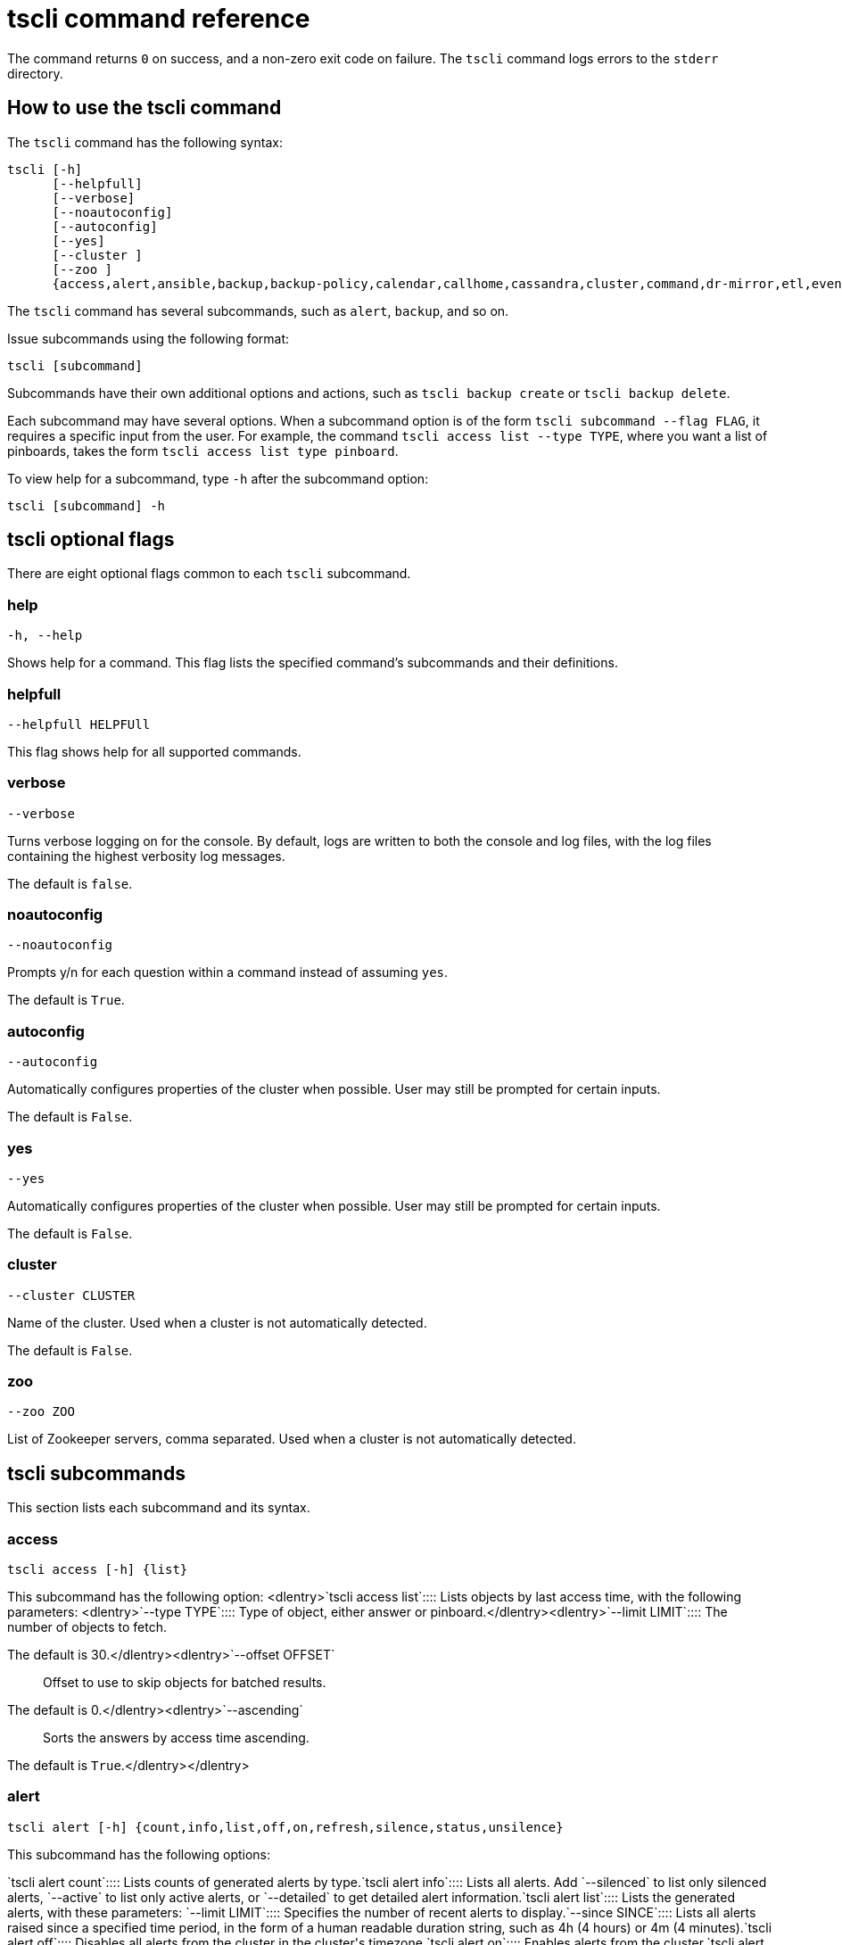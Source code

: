 = tscli command reference
:last_updated: 11/13/2019
:permalink: /:collection/:path.html
:sidebar: mydoc_sidebar
:summary: The ThoughtSpot command line interface, or tscli, is an administration interface for the cluster. Use tscli to take snapshots (backups) of data, apply updates, stop and start the services, and view information about the system. This reference defines each subcommand.

The command returns `0` on success, and a non-zero exit code on failure.
The `tscli` command logs errors to the `stderr` directory.

[#tscli-command]
== How to use the tscli command

The `tscli` command has the following syntax:

....

tscli [-h]
      [--helpfull]
      [--verbose]
      [--noautoconfig]
      [--autoconfig]
      [--yes]
      [--cluster ]
      [--zoo ]
      {access,alert,ansible,backup,backup-policy,calendar,callhome,cassandra,cluster,command,dr-mirror,etl,event,feature,fileserver,firewall,hdfs,ipsec,ldap,logs,map-tiles,monitoring,nas,node,notification,onboarding,patch,rpackage,saml,scheduled-pinboards,set,smtp,snapshot,snapshot-policy,socialproof,spot,ssl,sssd,storage,support,tokenauthentication}
....

The `tscli` command has several subcommands, such as `alert`, `backup`, and so on.

Issue subcommands using the following format:

----
tscli [subcommand]
----

Subcommands have their own additional options and actions, such as `tscli backup create` or `tscli backup delete`.

Each subcommand may have several options.
When a subcommand option is of the form `tscli subcommand --flag FLAG`, it requires a specific input from the user.
For example, the command `tscli access list --type TYPE`, where you want a list of pinboards, takes the form `tscli access list type pinboard`.

To view help for a subcommand, type `-h` after the subcommand option:

----
tscli [subcommand] -h
----

[#tscli-optional-flags]
== tscli optional flags

There are eight optional flags common to each `tscli` subcommand.

[#tscli--help]
=== help

----
-h, --help
----

Shows help for a command.
This flag lists the specified command's subcommands and their definitions.

[#tscli--helpfull]
=== helpfull

----
--helpfull HELPFUll
----

This flag shows help for all supported commands.

[#tscli--verbose]
=== verbose

----
--verbose
----

Turns verbose logging on for the console.
By default, logs are written to both the console and log files, with the log files containing the highest verbosity log messages.

The default is `false`.

[#tscli--noautoconfig]
=== noautoconfig

----
--noautoconfig
----

Prompts y/n for each question within a command instead of assuming `yes`.

The default is `True`.

[#tscli--autoconfig]
=== autoconfig

----
--autoconfig
----

Automatically configures properties of the cluster when possible.
User may still be prompted for certain inputs.

The default is `False`.

[#tscli--yes]
=== yes

----
--yes
----

Automatically configures properties of the cluster when possible.
User may still be prompted for certain inputs.

The default is `False`.

[#tscli--cluster]
=== cluster

----
--cluster CLUSTER
----

Name of the cluster.
Used when a cluster is not automatically detected.

The default is `False`.

[#tscli--zoo]
=== zoo

----
--zoo ZOO
----

List of Zookeeper servers, comma separated.
Used when a cluster is not automatically detected.

[#tscli-subcommands]
== tscli subcommands

This section lists each subcommand and its syntax.

[#tscli-access]
=== access

----
tscli access [-h] {list}
----

This subcommand has the following option:
<dlentry>`tscli access list`::::  Lists objects by last access time, with the following parameters:
<dlentry>`--type TYPE`::::  Type of object, either answer or pinboard.</dlentry><dlentry>`--limit	LIMIT`::::  The number of objects to fetch.

The default is 30.</dlentry><dlentry>`--offset OFFSET`::::  Offset to use to skip objects for batched results.

The default is 0.</dlentry><dlentry>`--ascending`::::  Sorts the answers by access time ascending.

The default is `True`.</dlentry></dlentry>

[#tscli-alert]
=== alert

----
tscli alert [-h] {count,info,list,off,on,refresh,silence,status,unsilence}
----

This subcommand has the following options:
++++
<dlentry>`tscli alert count`::::  Lists counts of generated alerts by type.</dlentry><dlentry>`tscli alert info`::::
Lists all alerts.
Add `--silenced` to list only silenced alerts, `--active` to list only active alerts, or `--detailed` to get detailed alert information.</dlentry><dlentry>`tscli alert list`::::  Lists the generated alerts, with these parameters:
<dlentry>`--limit LIMIT`::::  Specifies the number of recent alerts to display.</dlentry><dlentry>`--since SINCE`::::  Lists all alerts raised since a specified time period, in the form of a human readable duration string, such as 4h (4 hours) or 4m (4 minutes).</dlentry></dlentry><dlentry>`tscli alert off`::::  Disables all alerts from the cluster in the cluster's timezone.</dlentry><dlentry>`tscli alert on`::::  Enables alerts from the cluster.</dlentry><dlentry>`tscli alert refresh`::::  Refreshes alert metadata on the cluster.</dlentry><dlentry>`tscli alert silence --name NAME`::::
Silences the alert with `NAME`.
For example, `DISK_ERROR`.
Silenced alerts are still recorded in postgres;
however, emails are not sent out.</dlentry><dlentry>`tscli alert status`::::  Shows the status of cluster alerts.</dlentry><dlentry>`tscli alert unsilence --name  NAME`::::
Unsilences the alert with `NAME`.
For example, `DISK_ERROR`.</dlentry>
++++
[#tscli-ansible]
=== ansible

----
tscli ansible [-h] {checkout,commit} [--local]
----

This subcommand has the following options:
<dlentry>`tscli ansible checkout --host HOST`::::  Checks out Ansible playbook with the target `HOST` that is running the ts_ansible service.</dlentry><dlentry>`tscli ansible commit --host HOST`::::  Commits Ansible playbooks with the target `HOST ` that is running the ts_ansible service.</dlentry>

Use this subcommand to install and configure third-party software on the ThoughtSpot cluster.

For details, see these articles:

* xref:/admin/data-security/about-secure-monitor-sw.adoc[About third party security and monitoring software]
* xref:/admin/data-security/install-secure-monitor-sw.adoc[Installing third party security and monitoring software]

[#tscli-backup]
=== backup

----
tscli backup [-h] {create,delete,ls,restore}
----

This subcommand has the following options:
<dlentry>`tscli backup create [-h] [--mode {full,light,dataless}] [--type {full,incremental}] [--base BASE] [--storage_type {local,nas}] [--remote] [--no-orion-master]`::::  Pulls a snapshot and saves it as a backup, with these parameters:
<dlentry>`--mode {full,light,dataless}`::::  Mode of backups.

The default is `full`.</dlentry><dlentry>`--type`::::
Type of backup.
Only `STANDALONE` is supported.</dlentry><dlentry>`--base BASE`::::  Based snapshot name for incremental backup.

NOTE: Because `incremental` is not implemented, neither is this option.

There is no default setting.</dlentry><dlentry>`--storage_type {local,nas}`::::  Storage type of output directory.

The default setting is `local`.</dlentry><dlentry>`--remote`::::  Takes backup through orion master.

The default setting is `True`.</dlentry><dlentry>`--no-orion-master`::::  Determines whether orion master is available during backup.

The default is `False`.</dlentry></dlentry><dlentry>`tscli backup delete ID`::::  Deletes the backup with the specified ID.</dlentry><dlentry>`tscli backup ls`::::  Lists all backups taken by the system.</dlentry><dlentry>`tscli backup restore`::::  Restores cluster using backup, with the following parameters:
<dlentry>`--release RELEASE`::::  Restore the cluster on a specific release number.</dlentry><dlentry>`--disable_rotate_keys`::::  Disables cluster rotate key configurations.

The default is `False`.</dlentry><dlentry>`--enable_cloud_storage`::::
Enables object storage, on the specified platform, either `s3a` or `gcs`.
For example, run `tscli backup restore --enable_cloud_storage=s3a` to enable AWS S3 object storage.</dlentry><dlentry>--heterogeneous::::  Should be set for heterogeneous clusters.

The default is `False`.</dlentry></dlentry>

[#tscli-backup-policy]
=== backup-policy

----
tscli backup-policy [-h] {create,delete,disable,enable,ls,show,status,update}
----

Manages the backup policy.

This subcommand has the following options:
<dlentry>`tscli backup-policy create`::::  Prompts an editor for you to edit the parameters of a new periodic backup policy, with the following parameters:
<dlentry>`name`::::  Specify a name for your backup.</dlentry><dlentry>`mode {full,light,dataless}`::::
The backup mode.
A `FULL` backup is required for restoring a cluster.

The default is `full.`</dlentry><dlentry>`type`::::
The backup type.
Only `STANDALONE` is supported.

`directory`::::
The location on the disk to place the backup.
You specify an existing directory path, but the folder (the last part of the path: `home/admin/folder`) must not already exist.
ThoughtSpot creates the folder when it runs a backup.</dlentry><dlentry>`storage_type {NAS,local}`::::
The type of storage you are using.
`NAS` storage is recommended for `FULL` backups.</dlentry><dlentry>`--config CONFIG`::::  Specifies the text format of the periodic backup policy config.</dlentry></dlentry><dlentry>`tscli backup-policy delete NAME`::::  Deletes the backup policy `name`.</dlentry><dlentry>`tscli backup-policy disable NAME`::::  Disables the policy `name`.</dlentry><dlentry>`tscli backup-policy enable NAME`::::  Enables the policy `name`.</dlentry><dlentry>`tscli backup-policy ls`::::  Lists backup policies.</dlentry><dlentry>`tscli backup-policy show NAME`::::  Shows the backup policy `name`.</dlentry><dlentry>`tscli backup-policy status NAME`::::  Shows the status of the backup policy `name`.</dlentry><dlentry>`tscli backup-policy update NAME`::::  Prompts an editor for you to edit the backup policy `name`, with the following parameter:
<dlentry>`--config CONFIG`::::  Specifies the text format of the periodic backup policy config.</dlentry></dlentry>

[#tscli-calendar]
=== calendar

----
tscli calendar [-h] {create,delete,disable,enable,generate,get,list,update}
----

This subcommand has the following options:
<dlentry>`tscli calendar create`::::  Creates a new custom calendar, with the following parameters:
<dlentry>`--file_path FILE_PATH`::::  Path to the CSV file holding custom calendar data.</dlentry><dlentry>`--name NAME`::::  Custom calendar name.</dlentry><dlentry>`--separator SEPARATOR`::::  The separator used in the CSV file.

The default is `,`.</dlentry><dlentry>`--no-header-row`::::  Flag to indicate that the CSV file has no header row.

The default is `True`.</dlentry><dlentry>`--username USERNAME`::::  The admin username for ThoughtSpot login.</dlentry></dlentry><dlentry>`tscli calendar delete`::::  Deletes a custom calendar table from the system, with the following parameters:
<dlentry>`--name NAME`::::  Deletes the custom calendar _NAME_.</dlentry><dlentry>`--username USERNAME`::::  The admin username for ThoughtSpot login.</dlentry></dlentry><dlentry>`tscli calendar disable`::::  Disables custom calendar on the cluster.</dlentry><dlentry>`tscli calendar enable`::::  Enables custom calendar on the cluster.</dlentry><dlentry>`tscli calendar generate`::::  Creates a custom calendar table based on given specifications, with the following parameters:
<dlentry>`--name NAME`::::  A name to create the custom calendar CSV file with.</dlentry><dlentry>`--start_date START_DATE`::::  The start date to begin the custom calendar with in the form mm/dd/yyyy.</dlentry><dlentry>`--end_date END_DATE`::::  The end date to end the custom calendar with in the form mm/dd/yyyy.</dlentry><dlentry>`--calendar_type {MONTH_OFFSET,4-4-5,4-5-4,5-4-4}`::::  The type of custom calendar to create.

The default is `MONTH_OFFSET`.</dlentry><dlentry>`--month_offset {January,February,March,April,May,June,July,August,September,October,November,December}`::::  The month offset to start the year from, if the calendar is the MONTH_OFFSET type.

The default is `January`.</dlentry><dlentry>`--start_day_of_week`::::  The day the week starts on.

The default is `Sunday`.</dlentry><dlentry>`--quarter_name_prefix`::::  The string to prefix a quarter name with.</dlentry><dlentry>`--year_name_prefix YEAR_NAME_PREFIX`::::  The string to prefix a year name with.</dlentry><dlentry>`--username USERNAME`::::  The admin username for ThoughtSpot login.</dlentry></dlentry><dlentry>`tscli calendar get`::::  Procures data of a custom calendar as a CSV file, with the following parameters:
<dlentry>`--name NAME`::::  Procures data of custom calendar `NAME`</dlentry><dlentry>`--username USERNAME`::::  Admin username for ThoughtSpot login.</dlentry></dlentry><dlentry>`tscli calendar list`::::  Procures a list of custom calendars present in the cluster, with the following parameter:
<dlentry>`--username USERNAME`::::  Admin username for ThoughtSpot login.</dlentry></dlentry><dlentry>`tscli calendar update`::::  Updates a custom calendar table in the system, with the following parameters:
<dlentry>`--file_path FILE_PATH`::::  Path to the CSV file holding custom calendar data.</dlentry><dlentry>`--name NAME`::::  Custom calendar name.</dlentry><dlentry>`--separator SEPARATOR`::::  The separator used in the CSV file.

The default is `,`.</dlentry><dlentry>`--no-header-row`::::  Flag to indicate that the CSV file has no header row.

The default is `True`.</dlentry><dlentry>`--username USERNAME`::::  The admin username for ThoughtSpot login.</dlentry></dlentry>

[#tscli-callhome]
=== callhome

----
tscli callhome [-h] {disable,enable,generate-bundle}
----

This subcommand has the following options:
<dlentry>`tscli callhome disable`::::  Turns off the periodic call home feature.</dlentry><dlentry>`tscli callhome enable --customer_name CUSTOMER_NAME`::::  Enables the "call home" feature, which sends usage statistics to ThoughtSpot.

This feature is enabled by default.

The parameter `customer_name` takes the form `Shared/CUSTOMER_NAME/stats`.</dlentry><dlentry>`tscli callhome generate-bundle [--d D] [--since SINCE]`::::  Generates the callhome stats tar file, with the following parameters:
<dlentry>`--d D`::::  Destination folder for the tar file.

There is no default setting.</dlentry><dlentry>`--since SINCE`::::  Grabs `callhome` data from the specified time window in the past.

This should be a human-readable duration string, such as `4h` (4 hours), `30m` (30 minutes), `1d` (1 day).

This option generates a `tar` file of the cluster metrics and writes it to the specified directory, where `SINCE` is how many days back the file must start.

There is no default setting.</dlentry></dlentry>

[#tscli-cassandra]
=== cassandra

----
tscli cassandra [-h] {backup,restore}
----

Backs up cassandra.

This subcommand has the following options:
<dlentry>`tscli cassandra backup`::::  Takes a backup of cassandra, with the following parameters:
<dlentry>`--keyspaces KEYSPACES`::::  Comma separated list of keyspaces to take a backup of.</dlentry><dlentry>`backup_dir BACKUP_DIR`::::  The path to the backup directory to write the backup to.</dlentry></dlentry><dlentry>`tscli cassandra restore`::::  Restores cassandra from a backup, with the following parameter:
<dlentry>`--backup_dir BACKUP_DIR`::::  The path to the backup directory to restore the backup to.</dlentry></dlentry>

[#tscli-cluster]
=== cluster

----
tscli cluster [-h] abort-reinstall-os,abort-update,bucket-name,check,create,download-release,get-config,list-available-releases,list-downloaded-releases,load,reinstall-os,restore,resume-reinstall-os,resume-update,set-config,set-min-resource-spec,setup-release-host,setup-release-host-key,show-resource-spec,start,status,stop,update,update-hadoop}
----

This subcommand has the following options:
<dlentry>`tscli cluster abort-reinstall-os`::::  Aborts in-progress reinstall.</dlentry><dlentry>`tscli cluster abort-update`::::  Aborts an ongoing cluster update, if safe.</dlentry><dlentry>`tscli cluster bucket-name`::::  Returns the name of the s3 bucket associated with the cluster, if there is one.</dlentry><dlentry>`tscli cluster check [--path PATH] [--includes INCLUDES] [--retry RETRY] [--localhost] [--disable-events]`::::  Checks the status of all nodes in the cluster, with the following parameters:
<dlentry>`--path PATH`::::  Specifies the working directory of the diagnostic tool.

The default is `/usr/local/scaligent/release`.</dlentry><dlentry>`--includes INCLUDES`::::  Specifies the comma-separated component(s) to be included in the check.

The default is `all`.</dlentry><dlentry>`--retry RETRY`::::  The maximum number of retry times if the node is unreachable.

The default is `10`.</dlentry><dlentry>`--localhost`::::  Runs cluster checks only on localhost.

The default is `False`.</dlentry><dlentry>`--disable-events`::::  Disables raising configuration events.

The default is `False`.</dlentry></dlentry><dlentry>`tscli cluster create release`::::  Creates a new cluster from the release file specified by adding the release number.

Used by ThoughtSpot Support when installing a new cluster.
For example, `tscli cluster create 5.3.2.tar.gz`.

This command has the following parameters:
<dlentry>`--disable_rotate_keys`::::  Disables cluster rotate key configuration.

The default is `False`.</dlentry><dlentry>`--enable_cloud_storage {s3a,gcs}`::::  Determines whether to enable Cloud Storage setup, and which storage format to use.</dlentry><dlentry>`heterogeneous`::::  Should be set for heterogeneous clusters.

The default is `False`.</dlentry></dlentry><dlentry>`tscli cluster download-release release`::::  Downloads the specified release to the Hadoop Distributed File Sytem (HDFS) for later upgrading.</dlentry><dlentry>`tscli cluster get-config`::::
Gets current cluster network and time configuration.
Prints JSON configuration to `stdout`.

If the system cannot be connected to all interfaces, the command returns an error but continues to function.

This command has the following parameters:
<dlentry>`--local`::::  Gets the config for the local host only.

The default is `False`.</dlentry><dlentry>`--nodes NODES`::::  A comma separated list of specified nodes to get the config for.</dlentry></dlentry><dlentry>`tscli cluster list-available-releases`::::  Lists the available releases to update to on the cluster.</dlentry><dlentry>`tscli cluster list-downloaded-releases`::::  Lists the releases downloaded to the cluster.</dlentry><dlentry>`tscli cluster load backupdir`::::
Loads the state from a specified backup directory onto an existing cluster.
Add `--reuse_cluster` to reuse the cluster service configs rather than restoring from the backup directory.</dlentry><dlentry>`tscli cluster reinstall-os`::::  Reinstalls OS on all nodes of the cluster, with the following parameters:
<dlentry>`--secondary SECONDARY`::::  A secondary drive for reinstall.

The default is `sdd`.</dlentry><dlentry>`--stdin`::::  Command to take JSON configuration from stdin.</dlentry></dlentry><dlentry>`tscli cluster restore --release RELEASE backupdir`::::
Restores a cluster on the specified release number using the backup in the specified directory _backupdir_.
If you're restoring from a dataless backup, you must supply the release tarball for the corresponding software release.

This command has the following parameters:
<dlentry>`--disable_rotate_keys`::::  Disables cluster rotate key configurations.

The default is `False`.</dlentry><dlentry>`--enable_cloud_storage {s3a,gcs}`::::
Determines whether to enable Cloud Storage setup.
For example, run `tscli backup restore --enable_cloud_storage=s3a` to enable AWS S3 object storage.</dlentry><dlentry>`--heterogeneous`::::  Should be set for heterogeneous clusters.

The default is `False`.</dlentry></dlentry><dlentry>`tscli cluster resume-reinstall-os`::::  Resumes in-progress reinstall.</dlentry><dlentry>`tscli cluster resume-update`::::  Resumes in-progress updates, with the following parameter:
<dlentry>`--ignore_if_unhealthy`::::
Comma separated list of node IPs on which upgrade is not attempted if they are found to be unhealthy.
If a node outside of this list is found unhealthy, the upgrade is aborted.</dlentry></dlentry><dlentry>`tscli cluster set-config`::::
Sets cluster network and time configuration.
Takes JSON configuration from stdin.

This subcommand has the following parameters:
<dlentry>`--ipv4-only`::::
Only use ipv4 for node communication.
Requires passing ipMap in config unless no-network-change is also specified.

The default is `False`.</dlentry><dlentry>`--no-network-change`::::  This flag ensures that a change made with set-config does not update network settings.

The default is `False`.</dlentry></dlentry><dlentry>`tscli cluster set-min-resource-spec`::::  Sets the minimum resource configuration of the cluster, with the following parameter:
<dlentry>`--file FILE`::::  Specified script with overrides.

The default is `False`.</dlentry></dlentry><dlentry>`tscli cluster setup-release-host HOST`::::  Sets up the release host for Self Service Upgrade, with the specified `HOST`.</dlentry><dlentry>`tscli cluster setup-release-host-key`::::  Sets up the release host api key for Self Service Upgrade.</dlentry><dlentry>`tscli cluster show-resource-spec`::::  Prints default or min.</dlentry><dlentry>`tscli cluster start`::::  Starts the cluster.</dlentry><dlentry>`tscli cluster status`::::
Gives the status of the cluster, including release number, date last updated, number of nodes, pending tables time, and services status.
This subcommand has the following parameters:
<dlentry>`--mode {basic,service,table,full,reinstall-os}`::::  Specifies the kind of status message you want.</dlentry><dlentry>`--tail`::::  Prints the details of creation and update progress.

The default is `False`.</dlentry><dlentry>`--no-orion`::::  Runs checks not related to orion.

The default is `False`.</dlentry><dlentry>`--includes INCLUDES`::::  The name of the service to check the status of, either falcon or sage.</dlentry></dlentry><dlentry>`tscli cluster stop`::::  Pauses the cluster (but does not stop storage services).</dlentry><dlentry>`tscli cluster update`::::  Updates an existing cluster on a specified release, with the following parameters:
<dlentry>`--release_version`::::  Looks for 'release' in the downloaded tarballs and if found, will update to that tarball.

The default is `False`.</dlentry><dlentry>`--dry_run_only`::::  Runs only the pre-update checks.

The default is `False`.</dlentry><dlentry>`--wait_for_falcon_sage`::::  Waits for Falcon and Sage to be in a serving state before marking an update as complete.

The default is `False`.</dlentry><dlentry>`--create_snapshot_before_update`::::  Creates a snapshot automatically before starting update.

The default is `False`.</dlentry><dlentry>`--generate_compare_scoreboard`::::  Generates pre-update and post-update scoreboards and compares them.

The default is `False`.</dlentry><dlentry>`--update_orion_only`::::  Only updates orion.</dlentry><dlentry>`--ignore_if_unhealthy`::::
A comma separated list of node IPs on which upgrade is not attempted in case they are found to be unhealthy.
If a node outside of this list is found unhealthy, the upgrade is aborted.</dlentry></dlentry><dlentry>`tscli cluster update-hadoop`::::  Updates Hadoop/Zookeeper on the cluster.</dlentry>

[#tscli-command-run]
=== command

----
tscli command [-h] {run}
----

Runs a specified command (`COMMAND`) on all nodes.

This subcommand has the following option:
<dlentry>`tscli command run COMMAND`::::  This subcommand has the following parameters:
<dlentry>`--nodes NODES`::::  Space-separated IPs of nodes on which to run the command.

The default setting is `all`.</dlentry><dlentry>`--dest_dir DEST_DIR`::::  Directory to save the files that contain the output from each node.

This is a mandatory parameter.</dlentry><dlentry>`--copyfirst COPYFIRST`::::  Command to copy the executable to required nodes first.

The default setting is `False`.</dlentry><dlentry>`--timeout TIMEOUT`::::  Timeout waiting for the command to finish.

The default setting is `60`.</dlentry></dlentry>

[#tscli-dr-mirror]
=== dr-mirror

----
tscli dr-mirror [-h] {start,status,stop}
----

This subcommand has the following options:
<dlentry>`tscli dr-mirror start`::::  Starts a mirror cluster which will continuously recover from a primary cluster, with the following parameters:
<dlentry>`directory`::::  Directory where backups of primary cluster can be found.</dlentry><dlentry>`nodes`::::  Comma-separated list of IP addresses of nodes in the mirror cluster.</dlentry><dlentry>`cluster_name`::::  The name of the mirror cluster.</dlentry><dlentry>`cluster_id`::::  The ID of the mirror cluster.</dlentry><dlentry>`--email EMAIL`::::  Option alert email setting.

The default is `later`.</dlentry></dlentry><dlentry>`tscli dr-mirror status`::::  Checks whether the current cluster is running in mirror mode.</dlentry><dlentry>`tscli dr-mirror stop`::::  Stops mirroring on the local cluster.</dlentry>

[#etl]
=== etl

----
tscli etl [-h] {change-password,disable-lw,download-agent,enable-lw,show-lw}
----

This subcommand has the following options:
<dlentry>`tscli etl change-password`::::  Changes the Informatica Cloud account password used by ThoughtSpot Data Connect, with the following parameters:
<dlentry>`--admin_username ADMIN_USERNAME`::::  Specifies the Administrator username for ThoughtSpot.</dlentry><dlentry>`--username USERNAME`::::  Specifies the username for Informatica Cloud.</dlentry><dlentry>`--max_wait MAX_WAIT`::::  The maximum time in seconds to wait for the Data Connect agent to start.</dlentry><dlentry>`--isIICS`::::
This flag identifies whether Informatica is in IICS or ICS mode.
By default, Informatica is in ICS mode.</dlentry></dlentry><dlentry>`tscli etl disable-lw`::::  Disables ThoughtSpot Data Connect.</dlentry><dlentry>`tscli etl download-agent`::::  Downloads the ThoughtSpot Data Connect agent to the cluster, with the following parameters:
<dlentry>`--push_to_all`::::  Pushes the downloaded installer to all nodes.

The default is `False`.</dlentry><dlentry>`--proxy_host PROXY_HOST`::::  Specify your proxy server host for network access.</dlentry><dlentry>`--proxy_port PROXY_PORT`::::  Specify your proxy server port.</dlentry><dlentry>`--proxy_username PROXY_USERNAME`::::  Specify your proxy server username.</dlentry><dlentry>`--isIICS`::::
This flag identifies whether Informatica is in IICS or ICS mode.
By default, Informatica is in ICS mode.

The default is `False`.</dlentry></dlentry><dlentry>`tscli etl enable-lw`::::  Enables Data Connect.Contact ThoughtSpot Support for assistance in setting this up.

This subcommand has the following parameters:
<dlentry>`--username USERNAME`::::  Username for Informatica Cloud</dlentry><dlentry>`--thoughtspot_url THOUGHTSPOT_URL`::::  URL to reach ThoughtSpot.</dlentry><dlentry>`--admin_username ADMIN_USERNAME`::::  Admin username for ThoughtSpot</dlentry><dlentry>`--groupname GROUPNAME`::::  Name of the secure agent group to use.</dlentry><dlentry>`--org_id ORG_ID`::::  Specifies the Informatica `id` of the company.

// For ThoughtSpot, this is `001ZFA`. `org_id` shouldn't include the prefix `Org`. For example, if on Informatica cloud, the `orgid` is `Org003XYZ`, then use only</dlentry><dlentry>`--pin_to PIN_TO`::::
Specifies the IP address to pin to.
If you specify an IP to pin to, that node becomes sticky to the Informatica agent, and will always be used.
Defaults to the public IP address of the localhost where this command was run.</dlentry><dlentry>`--proxy_host PROXY_HOST`::::  Proxy server host for network access.</dlentry><dlentry>`--proxy_port PROXY_PORT`::::  Proxy server port.</dlentry><dlentry>`--proxy_username PROXY_USERNAME`::::  Proxy server username.</dlentry><dlentry>`--max_wait MAX_WAIT`::::  Maximum time in seconds to wait for Data Connect agent to start.</dlentry><dlentry>`--isIICS`::::
This flag identifies whether Informatica is in IICS or ICS mode.
By default, Informatica is in ICS mode.

The default is `False`.</dlentry></dlentry><dlentry>`tscli etl show-lw`::::  Shows the status of ThoughtSpot Data Connect.

It also returns the Informatica username and OrgId.</dlentry>

=== event

----
tscli event [-h] {list}
----

This subcommand and its options manage event notifications.

This subcommand has the following option:
<dlentry>`tscli event list [-h] [--include INCLUDE] [--since SINCE] [--from FROM] [--to TO] [--limit LIMIT] [--detail] [--summary_contains SUMMARY_CONTAINS] [--detail_contains DETAIL_CONTAINS] [--attributes ATTRIBUTES]`::::  The `event list ` subcommand accepts these optional flags:
<dlentry>`--include INCLUDE`::::  Options are all, config, and notification.

The default is `config`.</dlentry><dlentry>`--since SINCE`::::
Grabs events from the specified time window.
Should be a human readable duration string, such as `4h` (4 hours), `30m` (30 minutes), or `1d` (1 day).</dlentry><dlentry>`--from FROM`::::
Specifies the starting point for the time window to grab events from.
Must be of the form `yyyymmdd-HH:MM`.</dlentry><dlentry>`--to TO`::::
Specifies the ending point for the time window to grab events from.
Must be of the form: `yyyymmdd-HH:MM`.</dlentry><dlentry>`--limit LIMIT`::::  Maximum number of events to fetch.

The default setting is `0`.</dlentry><dlentry>`--detail`::::
Prints events in detail format.
This is not tabular.
Default is a tabular summary.

The default setting is `False`.</dlentry><dlentry>`--summary_contains SUMMARY_CONTAINS`::::
Summary of the event will be checked for this string.
Multiple strings to check for can be specified by separating them with `|` (pipe).
The event is returned if it `matches ALL`.
Put single quotes around the param value to prevent undesired glob expansion.</dlentry><dlentry>`--detail_contains DETAIL_CONTAINS`::::
Details of the event will be checked for this string.
Multiple strings to check for can be specified by separating them with `|` (pipe).
The event is returned if it `matches ALL`.
Put single quotes around the param value to prevent undesired glob expansion.</dlentry><dlentry>`--attributes ATTRIBUTES`::::
Specify attributes to match as key=value.
Multiple strings to check for can be specified by separating them with `|` (pipe).
The event is returned if it `matches ALL`.
Put single quotes around the param value to prevent undesired glob expansion.</dlentry></dlentry>

[#tscli-feature]
=== feature

----
tscli feature [-h] {get-all-config}
----

This subcommand has the following option:
<dlentry>`tscli feature get-all-config`::::
Gets the configured features in a cluster.
The command returns a list of features, such as custom branding, Data Connect, and callhome, and informs whether they are enabled or disabled.
This subcommand has the following parameter:
<dlentry>`--proto`::::  Shows the output as a serialized proto.

The default is `False`.</dlentry></dlentry>

[#tscli-fileserver]
=== fileserver

----
tscli fileserver [-h] {configure,download-release,purge-config,show-config,upload}
----

This subcommand has the following options:
<dlentry>`tscli fileserver configure [-h] --user USER [--password PASSWORD]`::::  Configures the secure file server username and password for file upload/download, and the call home feature.

You only have to issue this command one time, to set up the connection to the secure file server.
Reissue this command if the password changes.

The parameter `PASSWORD` is optional.
If a password is not specified, you will be prompted to enter it.</dlentry><dlentry>`tscli fileserver download-release [-h] [--user USER] [--password PASSWORD] [--url URL] [--md5 MD5] [--out OUT] release`::::  Downloads the specified release file, including its checksum, and verifies the integrity of release bundle.

You must specify the exact release number, such as `5.1.3`.

Before using this command for the first time, you must set up the file server connection using `tscli fileserver configure`.
You can then work with a member of the ThoughtSpot Support team because a privileged `user` and a corresponding `password` must be specified to download releases.
This command has the following parameters:
<dlentry>`--user USER`::::  The fileserver username.</dlentry><dlentry>`--password PASSWORD`::::  The fileserver password.</dlentry><dlentry>`--url URL`::::  Url from where the release needs to be downloaded.</dlentry><dlentry>`--md5 MD5`::::  Md5 of the release tarball, if known.</dlentry><dlentry>`--out OUT`::::  File name of the tar ball.</dlentry></dlentry><dlentry>`tscli fileserver purge-config`::::  Removes the file server configuration.</dlentry><dlentry>`tscli fileserver show-config`::::  Shows the file server configuration.</dlentry><dlentry>`tscli fileserver upload [-h] [--user USER] [--password PASSWORD] --file_name FILE_NAME --server_dir_path SERVER_DIR_PATH`::::  Uploads the specified file to the directory specified on the secure file server.

You may optionally specify the `user` and `password` to bypass the credentials specified when configuring the file server connection with `tscli fileserver configure`.
Before using this command for the first time, you must set up the file server connection using `tscli fileserver configure`.

This command uses the following flags:
<dlentry>`--user USER`::::  Username of the fileserver.</dlentry><dlentry>`--password PASSWORD`::::
Password of the fileserver.
This is required and the command prompts you for it if you do not supply it.</dlentry><dlentry>`--file_name FILE_NAME`::::  Local file to upload.</dlentry><dlentry>`--server_dir_path SERVER_DIR_PATH`::::
Directory path on fileserver.
The `SERVER_DIR_PATH` parameter specifies the directory for file upload.
It is based on customer name, and takes the form `/Shared/support/customer_name`.</dlentry></dlentry>

[#tscli-firewall]
=== firewall

----
tscli firewall [-h] {close-ports,disable,enable,open-ports,status}
----

This subcommand has the following options:
<dlentry>`tscli firewall close-ports --ports PORTS`::::  Closes specified ports through firewall on all nodes.

Accepts a comma-separated list of ports.
Only closes ports that were previously opened using `open-ports`, and ignores ports that were not opened with `open-port`, or closed ports.

Some essential ports are always kept open, such as `ssh`;
they are not affected by this command or by `open-ports`.</dlentry><dlentry>`tscli firewall disable`::::  Disables firewall.</dlentry><dlentry>`tscli firewall enable`::::  Enables firewall.</dlentry><dlentry>`tscli firewall open-ports --ports PORTS`::::  Opens specified ports through a firewall on all nodes.

Accepts a comma-separated list of ports.

Ignores open ports.

Some essential ports are always kept open, such as `ssh`;
they are not affected by this command or by `close-ports`.</dlentry><dlentry>`tscli firewall status`::::  Shows whether firewall is currently enabled or disabled.</dlentry>

[#tscli-hdfs]
=== hdfs

----
tscli hdfs [-h] {leave-safemode}
----

This subcommand has the following option:
<dlentry>`tscli hdfs leave-safemode`::::  Command to get HDFS `namenodes` out of `safemode`, with the following parameter:
<dlentry>`--timeout TIMEOUT`::::  Specifies timeout when waiting for the command to finish.

The default is `5`.</dlentry></dlentry>

[#tscli-ipsec]
=== ipsec

----
tscli ipsec [-h] {disable,enable,status}
----

This subcommand has the following options:
<dlentry>`tscli ipsec disable`::::  Disables IPSec.</dlentry><dlentry>`tscli ipsec enable`::::  Enables IPSec.</dlentry><dlentry>`tscli ipsec status`::::  Shows IPSec status on all nodes.</dlentry>

[#tscli-ldap]
=== ldap

----
tscli ldap [-h] {add-cert,configure,purge-configuration}
----

This subcommand has the following options:
<dlentry>`tscli ldap add-cert name cert_file`::::
Adds an SSL certificate for LDAP.
Use only if LDAP has been configured without SSL and you wish to add it.
Use `name` to supply an alias for the certificate you are installing.
Use `cert-file` to specify the file where the certificate is.</dlentry><dlentry>`tscli ldap configure`::::  Configures LDAP using an interactive script.</dlentry><dlentry>`tscli ldap purge-configuration`::::  Purges (removes) any existing LDAP configuration.</dlentry>

[#tscli-logs]
=== logs

----
tscli logs [-h] {collect,runcmd}
----

Manages the logging behavior.

This subcommand has the following options:
<dlentry>`tscli logs collect [-h] [--include INCLUDE] [--exclude EXCLUDE] [--since SINCE] [--from FROM] [--to TO] [--out OUT] [--maxsize MAXSIZE] [--sizeonly] [--nodes NODES]`::::
Extracts logs from the cluster.
Does not include any logs that have been deleted due to log rotation.

This subcommand has the following parameters:
<dlentry>`--include INCLUDE`::::
Specifies a comma separated list of logs to include.
Each entry is either a "selector" or a glob for matching files.
Selectors must be among: `all`, `orion`, `system`, `ts`.
Anything starting with `/` is assumed to be a glob pattern, and it is interpreted through `find(1)`.
Other entries are ignored.
Put single quotes around the param value to prevent undesired glob expansion.

The default is `all`.</dlentry><dlentry>`--exclude EXCLUDE`::::
Comma separated list of logs to exclude.
Applies to the list selected by `--include`.
Params are interpreted just like in `--include`.</dlentry><dlentry>`--since SINCE`::::
Grabs logs from the specified time window in the past.
Should be a human-readable duration string, such as `4h` (4 hours), `30m` (30 minutes), `1d` (1 day).</dlentry><dlentry>`--from FROM`::::
Timestamp where collection begins;
must be of the form `yyyymmdd-HH:MM`.</dlentry><dlentry>`--to TO`::::
Timestamp where collection ends;
must be of the form `yyyymmdd-HH:MM`.</dlentry><dlentry>`--out OUT`::::  Tarball path for writing logs from each node.

The default setting is `/tmp/logs.tar.gz`.</dlentry><dlentry>`--maxsize MAXSIZE`::::
Only fetch logs if size is smaller than this value.
Can be specified in megabytes or gigabytes, such as `100MB`, `10GB`.</dlentry><dlentry>`--sizeonly`::::
Do not collect logs.
Just report the size.

The default setting is `False`.</dlentry><dlentry>`--nodes NODES`::::
Comma separated list of nodes from where to collect logs.
Skip this to use all nodes.</dlentry></dlentry><dlentry>`tscli logs runcmd [-h] --cmd CMD [--include INCLUDE] [--exclude EXCLUDE]
   [--since SINCE] [--from FROM] [--to TO] [--outfile OUTFILE] [--outdir OUTDIR] [--cmd_infmt CMD_INFMT] [--cmd_outfmt CMD_OUTFMT] [--nodes NODES]`::::
Runs a Unix command on logs in the cluster matching the given constraints.
Results are reported as text dumped to standard out, the specified output file, or as tarballs dumped into the specified directory.

Accepts these optional flags:
<dlentry>`--cmd CMD`::::
Unix-Command to be run on the selected logs.
Use single quotes to escape spaces etc.
Note the language used to specify CMDSTR has the following rules.

* A logfile and its corresponding result file can be referred to by the keywords `SRCFILE` and `DSTFILE`.
For example, `cp SRCFILE DSTFILE`.
* Without any reference to `DSTFILE` in CMDSTR, `DSTFILE` will be appended to CMDSTR for output redirection.
For example, `du -sch SRCFILE` gets auto-translated to `du -sch SRCFILE > DSTFILE`.
* Without any reference to `SRCFILE`, the contents of the log are streamed to CMDSTR by pipe.
For example, `tail -n100 | grep ERROR` gets auto-translated to `cat SRCFILE | tail -n100 |     grep ERROR > DSTFILE`.</dlentry><dlentry>`--include INCLUDE`::::
Comma-separated list of logs to include.
Each entry is either a "selector" or a glob for matching files.

Selectors must be one of `all`, `orion`, `system`, or `ts`.

Anything that starts with `/` (forward slash) is assumed to be a glob pattern and interpreted through `find(1)`.
Other entries are ignored.

*TIP:* use single quotes around the parameter value to prevent undesired glob expansion.

The default setting is `all`.</dlentry><dlentry>`--exclude EXCLUDE`::::
Comma separated list of logs to exclude.
Applies to the list selected by `--include`.
Parameters are interpreted just like in `--include`.</dlentry><dlentry>`--since SINCE`::::
Grabs logs from the specified time window in the past.
Should be a human-readable duration string, such as `4h` (4 hours), `30m` (30 minutes), or `1d` (1 day).</dlentry><dlentry>`--from FROM`::::
Timestamp where collection begins;
must be of the form `yyyymmdd-HH:MM`.</dlentry><dlentry>`--to TO`::::
Timestamp where collection ends;
must be of the form `yyyymmdd-HH:MM`.</dlentry><dlentry>`--outfile OUTFILE`::::
File path for printing all results.
By default printed to `stdout`.</dlentry><dlentry>`--outdir OUTDIR`::::
Directory path for writing results with original directory structure from each node.
Used as an alternative to printing output to `outfile/stdout`.</dlentry><dlentry>`--cmd_infmt CMD_INFMT`::::
Specify if the input file should be compressed or uncompressed before running `CMD`.
`C` for compressed, `U` for uncompressed.
Don't use this flag if `CMD` works on both.</dlentry><dlentry>`--cmd_outfmt CMD_OUTFMT`::::
Specify if `OUTFILE` generated by `CMD` should be compressed or uncompressed.
`C` for compressed, `U` for uncompressed.
Don't use this flag if output file is of the same format as the input file.</dlentry><dlentry>`--nodes NODES`::::
Comma separated list of nodes to run command on.
Skip this to use all nodes.</dlentry></dlentry>

[#tscli-tiles]
=== map-tiles

----
tscli map-tiles [-h] {disable,enable,status}
----

This subcommand has the following options:
<dlentry>`tscli map-tiles enable [-h] [--online] [--offline] [--tar TAR] [--md5 MD5]`::::
Enables ThoughtSpot's map tiles.
Used when constructing geomap charts.

If you don't have internett access, you must download the map tiles tar and md5 files, and append the following to the `tscli` command:
<dlentry>`--online`::::  Downloads `maptiles` tar from internet.

The default setting is `True`.</dlentry><dlentry>`--offline`::::  Specifies that you are using `maptiles` tar from a local disk.

The default setting is `False`.</dlentry><dlentry>`--tar TAR`::::  Specified tar file for map-tiles.</dlentry><dlentry>`--md5 MD5`::::  Specified md5 file for map-tiles.</dlentry></dlentry><dlentry>`tscli map-tiles disable`::::  Disables map-tiles functionality.</dlentry><dlentry>`tscli map-tiles status`::::  Checks whether map-tiles are enabled, with the following parameter:
<dlentry>`--md5 MD5`::::  Specified md5 checksum for validation.</dlentry></dlentry>

[#tscli-monitoring]
=== monitoring

----
tscli monitoring [-h] {set-config,show-config}
----

This subcommand has the following options:
<dlentry>`tscli monitoring set-config [-h] [--email EMAIL] [--clear_email] [--heartbeat_interval HEARTBEAT_INTERVAL] [--heartbeat_disable]`::::  Sets the monitoring configuration.

The `monitoring` subcommand accepts the following optional flags:
<dlentry>`--email EMAIL`::::  Comma separated list (no spaces) of email addresses where the cluster sends monitoring information.</dlentry><dlentry>`--clear_email`::::  Disables monitoring emails by clearing email configuration.

The default is `False`.</dlentry><dlentry>`--heartbeat_interval HEARTBEAT_INTERVAL`::::
Specify a heartbeat email generation interval in seconds.
The interval should be greater than 0.</dlentry><dlentry>`--heartbeat_disable`::::  Disables heartbeat email generation.

The default is `False`.</dlentry></dlentry><dlentry>`tscli monitoring show-config`::::  Shows the monitoring configuration.</dlentry>

[#tscli-nas]
=== nas

----
tscli nas [-h] {ls,mount-cifs,mount-nfs,unmount}
----

This subcommand has the following options:
<dlentry>`tscli nas ls [-h]`::::  Lists mounts managed by NAS mounter service.</dlentry><dlentry>`+tscli nas mount-cifs [-h] --server SERVER [--path_on_server PATH_ON_SERVER] --mount_point MOUNT_POINT--username USERNAME --password PASSWORD [--uid UID] [--gid GID] [--options OPTIONS]+`::::  Mounts a CIFS device on all nodes.

Accepts the following optional flags:
<dlentry>`--server SERVER`::::  IP address or DNS name of CIFS service.

For example, `10.20.30.40`.</dlentry><dlentry>`--path_on_server PATH_ON_SERVER`::::  Filesystem path on the CIFS source server to mount NAS.

For example, `/a`.

The default setting is `/` (forward slash).</dlentry><dlentry>`--mount_point MOUNT_POINT`::::  Directory on all cluster nodes where the NFS filesystem should be mounted on the target.

If this directory does not exist, the command creates it.
If this directory already exists, the command uses it for mounting.

For example, `/mnt/external`.</dlentry><dlentry>`--username USERNAME`::::  Username to connect to the CIFS filesystem.</dlentry><dlentry>`--password PASSWORD`::::  CIFS password for `--username`.</dlentry><dlentry>`--uid UID`::::  The _UID_ that owns all files or directories on the mounted filesystem when the server does not provide ownership information.

See `man mount.cifs` for more details.

The default setting is `1001`.</dlentry><dlentry>`--gid GID`::::  The `GID` that owns all files or directories on the mounted filesystem when the server does not provide ownership information.

See `man mount.cifs` for more details.

The default is `1001`.</dlentry><dlentry>`--options OPTIONS`::::  Other command-line options to forward to the `mount.cifs` command.

The default setting is `noexec`.</dlentry></dlentry><dlentry>`tscli nas mount-nfs [-h] [--server SERVER] [--path_on_server PATH_ON_SERVER] [--mount_point MOUNT_POINT] [--options OPTIONS] [--protocol {nfs,nfs4}]`::::  Mounts the NFS filesystem on all nodes.

Accepts the following optional flags:
<dlentry>`--server SERVER`::::
IP address or DNS name of NFS service.
For example, `10.20.30.40`.</dlentry><dlentry>`--path_on_server PATH_ON_SERVER`::::  Filesystem path on the NFS source server.

For example, `/a/b/c/d`.

The default setting is `/`.</dlentry><dlentry>`--mount_point MOUNT_POINT`::::  Directory on all cluster nodes of the target system.

If this directory does not exist, the command creates it.
If this directory already exists, the command uses it for mounting.

For example, `/mnt/external`.</dlentry><dlentry>`--options OPTIONS`::::  Command-line options to mount.

The default setting is `noexec`.</dlentry><dlentry>`--protocol PROTO`::::  Protocol to use for mounting, either `nfs` or `nfs4`.

The default is `nfs`.</dlentry></dlentry><dlentry>`tscli nas unmount [-h] --dir DIR`::::  Unmounts all devices from the specified directory, `DIR`.

This command returns an error if nothing is currently mounted on this directory through `tscli nas mount`.</dlentry>

[#tscli-node]
=== node

----
tscli node [-h] {check,ls,reinstall-os,resume-reinstall-os,status}
----

This subcommand has the following options:
<dlentry>`+tscli node check [-h] [--select {reinstall-preflight}] [--secondary SECONDARY]+`::::  Runs checks per node.

Accepts the following flags:
<dlentry>`+--select {reinstall-preflight}+`::::  Specifies the type of node check.

The default setting is `reinstall-preflight`.</dlentry><dlentry>`--secondary SECONDARY`::::  Secondary drive for `reinstall-preflight`.

The default setting is `sdd`.</dlentry></dlentry><dlentry>`tscli node ls [-h] [--type {all,healthy,not-healthy}]`::::  Lists all nodes in the cluster, with the following parameter:
<dlentry>`--type {all,healthy,not-healthy}`::::  Filters by node state.

The default setting is `all`.</dlentry></dlentry><dlentry>`tscli node reinstall-os [-h] [--secondary SECONDARY] [--cluster]`::::  Reinstalls OS on a node.

Accepts the following flags:
<dlentry>`--secondary SECONDARY`::::  Secondary drive for reinstall.

The default setting is `sdd`.</dlentry><dlentry>`--cluster`::::  Use this flag to specify if the node is part of a cluster.

The default setting is `False`.</dlentry></dlentry><dlentry>`tscli node resume-reinstall-os`::::  Resumes in-progress reinstall</dlentry>

[#tscli-notification]
=== notification

----
tscli notification [-h] {set-apns-config}
----

This subcommand has the following option:
<dlentry>`tscli notification set-apns-config`::::  Sets APNS configuration.</dlentry>

[#tscli-onboarding]
=== onboarding

----
tscli onboarding [-h] {configure,purge-configuration}
----

Onboarding helps application administrators to bulk update user information.
In particular, it configures various in-app email options.

This subcommand has the following options:
<dlentry>`tscli onboarding --help`::::  Prints help for the onboarding configuration</dlentry><dlentry>`tscli onboarding configure`::::  Configures the onboarding through a series of steps.

Asks the user to provide information necessary for onboarding-related functionality, such as the following:

. Company name
. Product name
. Should welcome emails be enabled?
 ** Send welcome emails to new users
 ** Support email
 ** Custom message to include in emails
 ** URL of the ThoughtSpot instance
 ** URL of the ThoughtSpot documentation</dlentry><dlentry>`tscli onboarding purge-configuration`::::  This command removes all previous onboarding configuration.</dlentry>

[#tscli-patch]
=== patch

----
tscli patch [-h] {abort-apply,apply,ls,resume-apply,resume-rollback,rollback,status}
----

This subcommand has the following options:
<dlentry>`tscli patch abort-apply`::::  Aborts an ongoing patch-apply, if safe.</dlentry><dlentry>`tscli patch apply [-h] [release]`::::  Applies the patch on an existing cluster, with the specified `release`.

Accepts the following flag:
<dlentry>`--skip-check`::::  When set, skips all pre-apply checks.

The default is `False`.</dlentry></dlentry><dlentry>`tscli patch ls [-h]  [--applied] [--rolled_back] [--service SERVICE] [--md5 MD5] [--history]`::::  Lists the patches currently applied.

Accepts the following flags:
<dlentry>`--applied`::::  Shows only the patches applied since the last full release.

The default setting is `False`.</dlentry><dlentry>`--rolled_back`::::  Shows only the patches rolled back since the last full release.

The default setting is `False`.</dlentry><dlentry>`--service SERVICE`::::  Shows patches filtered by service.</dlentry><dlentry>`--md5 MD5`::::  Shows the details of the patch specified.</dlentry><dlentry>`--history`::::  Shows the history of all patches applied/rollback releases.

The default setting is `False`.</dlentry></dlentry><dlentry>`tscli patch resume-apply [-h]`::::  Resumes patch apply.</dlentry><dlentry>`tscli patch resume-rollback [-h]`::::  Resumes patch roll-back.</dlentry><dlentry>`tscli patch rollback md5 [-h]`::::  Rolls back a specified patch from an existing cluster with the following parameters:
<dlentry>`md5`::::  Specifies the md5 of the patch to be rolled back.</dlentry><dlentry>`--skip_check`::::  When set, skips all pre-apply checks while rolling back.

The default is `False`.</dlentry></dlentry><dlentry>`tscli patch status`::::  Shows the progress of patch operation.</dlentry>

[#tscli-rpackage]
=== rpackage

----
tscli rpackage [-h] {add,delete,list}
----

Manages R packages available to SpotIQ.

This subcommand has the following options:
<dlentry>`tscli rpackage add [-h] [--repo REPO] [--timeout TIMEOUT] [--dest_dir DEST_DIR] [--nodes NODES] package_name`::::  Command to add an R package, `package_name`, to the cluster.

Accepts the following flags:
<dlentry>`--repo REPO`::::  Specifies the url of a specific repository to download packages from.

The default is `+http://cran.rstudio.com/+`.</dlentry><dlentry>`-timeout  REPO`::::  Timeout waiting for the R Package to be installed.

The default is `60`.

`--dest_dir REPO`::::  Directory where output of this command will be placed.</dlentry><dlentry>`--nodes NODES`::::  Space-separated list of IPs for nodes to run the command on.

The default setting is `all`.</dlentry></dlentry><dlentry>`tscli rpackage delete [-h] [--timeout TIMEOUT] [--dest_dir DEST_DIR] [--nodes NODES] package_name`::::  Command to delete an installed R package from the cluster.

Accepts the following flags:
<dlentry>`--timeout REPO`::::  Timeout waiting for the R Package to be removed.

The default is 60.</dlentry><dlentry>`--dest_dir REPO`::::  Directory where the output of this command should be saved.</dlentry><dlentry>`--nodes NODES`::::  Space-separated list of node IPs on which to run the command.

The default setting is `all`.</dlentry></dlentry><dlentry>`tscli rpackage list [-h] [--detailed]`::::  List all R packages installed on the cluster, with the following parameter:
<dlentry>`--detailed`::::  Command to get install information as well as package names.

The default is `False`.</dlentry></dlentry>

[#tscli-saml]
=== saml

----
tscli saml [-h] {configure,purge-configuration}
----

This subcommand has the following options:
<dlentry>`tscli saml configure [-h]`::::  Configures SAML.</dlentry><dlentry>`tscli saml purge-configuration`::::  Purges any existing SAML configuration.</dlentry>

To see a list of prerequisites, refer to xref:/admin/setup/configure-SAML-with-tscli.adoc[Configure SAML].

[#tscli-scheduled-pinboards]
=== scheduled-pinboards

----
tscli scheduled-pinboards [-h] {disable,enable}
----

This subcommand has the following options:
<dlentry>`tscli scheduled-pinboards disable`::::  Disables scheduled pinboards for the cluster.</dlentry><dlentry>`tscli scheduled-pinboards enable [-h]`::::  Enables scheduled pinboards, which are disabled in prod clusters by default.</dlentry>

NOTE: When you enable scheduled pinboards, you should also configure a whitelist of intended email domains.
Contact ThoughtSpot Support for help on how to configure a whitelist.

[#tscli-set]
=== set

----
tscli set [-h] {heterogeneous}
----

This subcommand has the following option:
<dlentry>`tscli set heterogeneous`::::  Sets or unsets a cluster as heterogeneous, with the following parameters:
<dlentry>`--set`::::  Marks the cluster heterogeneous.

The default is `True`.</dlentry><dlentry>`--unset`::::  Marks the cluster homogeneous.

The default is `False`.</dlentry></dlentry>

[#tscli-smtp]
=== smtp

----
tscli smtp [-h] {remove-mailfromname,remove-mailname,remove-relayhost,remove-saslcredentials,reset-canonical-mapping,set-canonical-mapping,set-mailfromname,set-mailname,set-relayhost,set-saslcredentials,show-canonical-mapping,show-mailfromname,show-mailname,show-relayhost}
----

This subcommand has the following options:
<dlentry>`tscli smtp remove-mailfromname`::::  Removes current cluster mail from name.

It is the first half of the email address, the part before the @ sign.
In _example@company.com_, it is _example_.</dlentry><dlentry>`tscli smtp remove-mailname`::::  Removes current cluster mail name.

It is the second half of the email address, the part after the @ sign.
In _example@company.com_, it is _company_.</dlentry><dlentry>`tscli smtp remove-relayhost`::::  Removes current cluster relay host.</dlentry><dlentry>`tscli smtp remove-saslcredentials`::::  Clears SASL credentials and disables SMTP AUTH.</dlentry><dlentry>`tscli smtp reset-canonical-mapping`::::  Deletes the current postmap mapping.</dlentry><dlentry>`tscli smtp set-canonical-mapping [-h] new_key new_value`::::
Sets a new Postmap mapping.
You must specify the `new_key` and the `new_value`.</dlentry><dlentry>`tscli smtp set-mailfromname mailfromname`::::  Sets the name from where email alerts are sent for the cluster.

It is the first half of the email address, the part before the @ sign.
In _example@company.com_, it is _example_.</dlentry><dlentry>`tscli smtp set-mailname mailname`::::  Sets the domain from where email alerts are sent for the cluster.

It is the second half of the email address, the part after the @ sign.
In _example@company.com_, it is _company_.</dlentry><dlentry>`tscli smtp set-relayhost [-h] [--force FORCE] relayhost`::::  Sets the specified `relayhost` for SMTP (email) sent from the cluster.

Accepts the following flag:
<dlentry>`--force FORCE`::::  Set even if relay host is not accessible.

The default setting is `False`.</dlentry></dlentry><dlentry>`tscli smtp set-saslcredentials`::::  Sets SASL credentials and enables SMTP AUTH.</dlentry><dlentry>`tscli smtp show-canonical-mapping`::::  Shows the current postmap mapping.</dlentry><dlentry>`tscli smtp show-mailfromname`::::  Shows the mailname, from which email alerts are sent, for the cluster.</dlentry><dlentry>`tscli smtp show-mailname`::::  Shows the mailname, from which email alerts are sent, for the cluster.</dlentry><dlentry>`tscli smtp show-relayhost`::::  Shows the relay host for SMTP (email) sent from the cluster.

If the relay host is not configured, the command returns `NOT FOUND`.</dlentry>

[#tscli-snapshot]
=== snapshot

----
tscli snapshot [-h] {backup,create,delete,ls,pin,restore,unpin,update-ttl,validate}
----

To learn more about snapshots and backups, see the xref:/admin/backup-restore/choose-strategy.adoc[Understand the backup strategies] documentation.

This subcommand has the following options:
<dlentry>`tscli snapshot backup [-h] [--mode {full,light,dataless}] [--type {full,incremental}] [--base BASE] [--storage_type {local,nas}] [--remote] [--no-orion-master] name out`::::  Pulls snapshot out as a backup.

This command has the following required elements:
<dlentry>`name`::::
Name of snapshot to pull out as a backup.
To list all snapshots, run `tscli snapshot ls`.</dlentry><dlentry>`out`::::
Directory where backup will be written.
The directory must not already exist.</dlentry>

`tscli snapshot backup` also accepts the following optional flags:
<dlentry>`--mode {full,light,dataless}`::::  Mode of backups.

The default is `full`.</dlentry><dlentry>`--type {full,incremental}`::::  Type of backup.

Incremental backup is not implemented.

The default setting is `full`.</dlentry><dlentry>`--base BASE`::::  Based snapshot name for incremental backup.

Incremental backup is not implemented yet.</dlentry><dlentry>`storage_type {local,nas}`::::  Storage type of output directory.

The default is `local`.</dlentry><dlentry>`--remote`::::  Takes backup through orion master.

The default is `False`.</dlentry><dlentry>`--no-orion-master`::::  Specifies whether orion master is available during backup

The default is `False`.</dlentry></dlentry><dlentry>`tscli snapshot create [-h] name reason ttl`::::  Creates a new snapshot with the specified `name` and `reason`.

This command does not accept `.` (periods).
It does accept `-` (dashes or hyphens).

The `ttl` parameter is the number of days after which this snapshot is automatically deleted.
A value of `-1` disables automatic deletion.</dlentry><dlentry>`tscli snapshot delete [-h] name`::::  Deletes the named snapshot.</dlentry><dlentry>`tscli snapshot ls [-h]`::::  Lists available snapshots.</dlentry><dlentry>`tscli snapshot pin [-h] name`::::  Pins a snapshot with the specified _name_ so it cannot be deleted or garbage collected.</dlentry><dlentry>`tscli snapshot restore [-h] [--allow_release_change] [--only_service_state] name`::::  Restores cluster to the specified snapshot _name_.

Accepts the following flags:
<dlentry>`--allow_release_change`::::  Allows restoration to a snapshot at a different release.

The default is `False`.</dlentry><dlentry>`--only_service_state`::::  Restores only the service state.

The default is `False`.</dlentry></dlentry><dlentry>`tscli snapshot unpin [-h] name`::::  Unpins the specified snapshot _name_ so it can be deleted or garbage-collected.</dlentry><dlentry>`tscli snapshot update-ttl [-h] [--disable DISABLE] name ttl`::::  Updates manual snapshot garbage collection policy.

Accepts the following flags:
<dlentry>`name`::::  Specifies which snapshot to update.</dlentry><dlentry>`ttl`::::  This is the "time-to-live" value.

Use a positive value to increase `ttl`.
Use negative values to decrease it.</dlentry><dlentry>`--disable DISABLE`::::  Disables manual snapshot garbage collection.

Setting this value to `True` overrides any `ttl` value.
The default is `False`.</dlentry></dlentry><dlentry>`tscli snapshot validate`::::  Validates a specified snapshot _name_ to ensure it is not corrupt.</dlentry>

[#tscli-snapshot-policy]
=== snapshot-policy

----
tscli snapshot-policy [-h] {disable,enable,show,update}
----

This subcommand has the following options:
<dlentry>`tscli snapshot-policy disable [-h]`::::  Disables a specified snapshot policy.</dlentry><dlentry>`tscli snapshot-policy enable -h`::::  Enables a specified snapshot policy.</dlentry><dlentry>`tscli snapshot-policy show [-h]`::::  Shows snapshot policy.</dlentry><dlentry>`tscli snapshot-policy update [-h] [--config CONFIG]`::::  Updates periodic snapshot config, with the following parameter:
<dlentry>`--config CONFIG`::::  Text format of periodic backup policy config.</dlentry></dlentry>

[#tscli-socialproof]
=== socialproof

----
tscli socialproof [-h] {disable,enable}
----

This subcommand has the following options:
<dlentry>`tscli socialproof disable`::::  Disables socialproof.</dlentry><dlentry>`tscli socialproof enable`::::  Enables socialproof.</dlentry>

[#tscli-spot]
=== spot

----
tscli spot [-h] {enable}
----

Enables Spot integration.

This subcommand has the following option:
<dlentry>`tscli spot enable [-h] --token TOKEN --thoughtspot_url THOUGHTSPOT_URL [--cache_timeout CACHE_TIMEOUT]`::::  The `spot enable` subcommand accepts the following optional flags:
<dlentry>`--token TOKEN`::::
Slack authorization token for Spot bot.
This is required.
You receive this token when your Slack administrator adds the Spot application.</dlentry><dlentry>`--thoughtspot_url THOUGHTSPOT_URL`::::  URL for the ThoughtSpot application.

This is required.</dlentry><dlentry>`--cache_timeout CACHE_TIMEOUT`::::  Internal cache timeout.

The default setting is `60000`.</dlentry></dlentry>

[#tscli-ssl]
=== ssl

----
tscli ssl [-h] {add-cert,add-valid-hosts,clear-min-tls-version,off,on,remove-valid-hosts,rm-cert,set-alert-days,set-min-tls-version,status,tls-status}
----

This subcommand manages the SSL configuration.

To use SSL, the following ports must be open:

* 443
* 80

Refer to xref:/admin/setup/SSL-config.adoc[Configure SSL] for more information.

This subcommand has the following options:
<dlentry>`tscli ssl add-cert [-h] key certificate valid_hosts`::::
Adds a specified SSL certificate and key pair.
Requires a comma-separated host list.
Nginx will reject if the hosts are not valid.
This command has the following optional flag:
<dlentry>`--force`::::  Forces setting of key and certification without validation.

The default is `False`.</dlentry></dlentry><dlentry>`tscli ssl add-valid-hosts [-h] VALID_HOSTS`::::
Enables host validation for the specified host(s).
Helps improve security.
This feature is for all customers that have or are planning to enable SSL.
Multiple hosts must be separated by a comma (,).  Examples:
1.
If you want to make sure the valid host is *cluster1.corp.example.com*, you would run the command: + `tscli ssl add-valid-hosts cluster1.corp.example.com`
2.
If you want to allow all hosts which have the suffix *corp.example.com*, you would run the command: + `tscli ssl add-valid-hosts *.corp.example.com`.
This wild card should be used within the hostname.
3.
If you want to allow multiple valid hosts, for example both **.corp.example.com* and *cluster1*, you would run the command: + `tscli ssl add-valid-hosts *.corp.thoughtspot.com,cluster1`</dlentry><dlentry>`tscli ssl clear-min-tls-version [-h]`::::  Clears any customizations for the minimum TLS version to support.</dlentry><dlentry>`tscli ssl off`::::
Disables SSL.
Disabling SSL will stop users from seeing a security warning when accessing ThoughtSpot from a browser if there is no SSL certificate installed.</dlentry><dlentry>`tscli ssl on [-h]`::::
If SSL is enabled and there is no certificate, users will see a security warning when accessing ThoughtSpot from a browser.
To bypass this warning, users must click *Advanced* and then *Proceed*.</dlentry><dlentry>`tscli ssl remove-valid-hosts`::::  Turns off validation of hosts.</dlentry><dlentry>`tscli ssl rm-cert`::::
Removes the existing SSL certificate, if any.
Reverts to default self-signed certificate.</dlentry><dlentry>`tscli ssl set-alert-days days`::::  Sets alert threshold for a specifed number of days to check before SSL certificate expires.

The default is `30 days`.</dlentry><dlentry>`tscli ssl set-min-tls-version {1.0,1.1,1.2}`::::
Sets a specified minimum supported TLS version.
Sets the minimum SSL version to be supported by the ThoughtSpot application.
You must ensure that client browsers are enabled for this version or newer.</dlentry><dlentry>`tscli ssl status`::::  Shows whether SSL authentication is enabled or disabled.</dlentry><dlentry>`tscli ssl tls-status`::::  Prints the status of TLS support.</dlentry>

[#tscli-sssd]
=== sssd

----
tscli sssd {enable, disable, set-sudo-group, clear-sudo-group}
----

This subcommand uses system security services daemon (SSSD), and has the following options:
<dlentry id="tscli-sssd-enable">`tscli sssd enable --user USER --domain DOMAIN`::::
Enables system Active Directory (AD) user access on a single node.
You will be prompted for password credentials.
The user must have permission to join a computer or VM to the domain.
This subcommand has the following parameters:
<dlentry>`--user USER`::::  You must specify the user to receive access.</dlentry><dlentry>`--domain DOMAIN`::::  You must specify the domain.</dlentry></dlentry><dlentry id="tscli-sssd-disable">`tscli sssd disable`::::
Disables Active Directory access.
Leaves identity domain and removes AD sudo group.</dlentry><dlentry id="tscli-sssd-set-sudo-group">`tscli sssd set-sudo-group ACTIVE_DIRECTORY_GROUP_NAME`::::  Allows `sudo` permissions for a specified AD group.</dlentry><dlentry id="tscli-sssd-clear-sudo-group">`tscli sssd clear-sudo-group ACTIVE_DIRECTORY_GROUP_NAME`::::  Clears a specified AD sudo group so that they no longer have `sudo` permissions.</dlentry>

For more about setting up Active Directory access, see xref:/admin/setup/active-directory-based-access.adoc[Enable Active Directory based access].

[#tscli-storage]
=== storage

----
tscli storage [-h] {gc,df}
----

This subcommand has the following options:
<dlentry>`tscli storage gc [-h] [--log_age LOG_AGE] [--force] [--localhost_only]`::::  Garbage collects unused storage.

Before issuing this command, you must stop the cluster using `tscli     cluster stop`.

After garbage collection finishes, you can restart the cluster with `tscli cluster start`.

This command frees space in the following directories:

 /tmp
     /usr/local/scaligent/logs/
     /export/logs/orion
     /export/logs/oreo
     /export/logs/hadoop
     /export/logs/zookeeper
     cores

The `storage gc` subcommand accepts these optional flags:
<dlentry>`--log_age LOG_AGE`::::

Deletes logs older than a specified number of hours.
Use a non-zero value, because zero deletes all temporary files, including the ones that are closed temporarily while passing from one component to the next.

The default setting is `4`.</dlentry><dlentry>`--force`::::

Forces deletion of all logs and temporary files regardless of age.
Only run this command on a stopped cluster.
To stop a cluster, run `tscli cluster stop`.

The default setting is `False`.</dlentry><dlentry>`--localhost_only`::::

Only removes the logs on the local host.
If not specified, the command acts on the entire cluster.</dlentry></dlentry><dlentry>`tscli storage df [--mode disk|hdfs]`::::
Checks the disk usage on the relevant mounts.
Returns output similar to the Linux system command `df -h directory`.</dlentry>

[#tscli-support]
=== support

----
tscli support [-h]
   {bundle, restart-remote, rm-admin-email, rm-admin-phone, rm-feedback-email,
    set-admin-email, set-admin-phone, set-debug-ui-password, set-feedback-email,
    set-remote, show-admin-email, show-admin-phone, show-feedback-email,
    show-remote, start-remote, stop-remote}
----

This subcommand has the following options:
<dlentry>`tscli support bundle [-h] [--include INCLUDE] [--exclude EXCLUDE] [--list_selectors] [--since SINCE] [--from FROM] [--to TO] [--out OUT] [--nodes NODES]`::::
<dlentry>`--include INCLUDE`::::  Comma-separated list of selectors to include.
Each entry is either a "selector" or a glob for matching files.
To see the list of valid selectors, run this command with `--list_selectors`.
You may also specify `all` to get all selectors and logs, and `basic` to get only the basic selectors.
Selectors can be used for logs collection: `all`, `orion`, `system`, `ts`, or the name of a service.
Anything that starts with `/` (forward slash) is assumed to be a glob pattern, and is interpreted through `find(1)`.
Other entries are ignored.
*TIP:* Use single quotes around the parameter value to prevent undesired glob expansion.
Use `all` to collect all selectors and all logs.
The default setting is `all_but_logs`.</dlentry><dlentry>`--exclude EXCLUDE`::::  Comma-separated list of selectors to exclude.
Applies to the list selected by `--include`.
Parameters are interpreted in the same manner as in `--include`.
Use the special keyword `logs` to exclude logs collection altogether.
There is no default setting.</dlentry><dlentry>`--list_selectors`::::  Lists the selectors available for `--include` and `--exclude`, and then exits.
The default setting is `False`.</dlentry><dlentry>`--since SINCE`::::  Grabs logs from the specified time window.
Should be a human-readable duration string, such as `4h` (4 hours), `30m` (30 minutes), `1d` (1 day).
There is no default setting.</dlentry><dlentry>`--from FROM`::::  Timestamp when collection begins.
Must be of the form: `yyyymmdd-HH:MM`.
There is no default setting.</dlentry><dlentry>`--to TO`::::  Timestamp when collection ends.
Must be of the form: `yyyymmdd-HH:MM`.
There is no default setting.</dlentry><dlentry>`--out OUT`::::  Tarball path for dumping the support bundle.
The default setting is `/tmp/support_bundle.tar.gz`.</dlentry><dlentry>`--nodes NODES`::::  Comma separated list of nodes from where to collect logs.
Skip this to use all nodes.
There is no default setting.</dlentry></dlentry><dlentry>`tscli support restart-remote`::::  Restarts remote support.</dlentry><dlentry>`tscli support rm-admin-email`::::
Removes the email address for contacting the customer administrator.
Replaces it with the default ThoughtSpot Support email address.</dlentry><dlentry>`tscli support rm-feedback-email`::::
Removes the email address for product feedback.
Replaces it with the default ThoughtSpot Support email address.</dlentry><dlentry>`tscli support rm-admin-phone`::::
Removes the phone number for contacting the customer administrator.
Replaces it with the default ThoughtSpot Support phone number.</dlentry><dlentry>`tscli support set-admin-email email`::::  Sets the specified email address for contacting the customer administrator.</dlentry><dlentry>`tscli support set-feedback-email email`::::  Sets the specified email address for sending feedback.</dlentry><dlentry>`tscli support set-admin-phone phone_number`::::
Sets the specified phone number for contacting the customer administrator.
Specify a phone number using any value, such as `+1 800-508-7008 Ext.
1`.</dlentry><dlentry>`tscli support set-remote [-h] [--addr ADDR] [--user USER]`::::  Configures the cluster for remote support through SSH tunneling, where _`ADDR`_ is the support address, such as `tunnel.thoughtspot.com`, and _`USER`_ is the support username.</dlentry><dlentry>`tscli support show-admin-email`::::  Shows the email address for the customer administrator, if set.</dlentry><dlentry>`tscli support show-feedback-email`::::  Shows the email address for product feedback, if set.</dlentry><dlentry>`tscli support show-admin-phone`::::  Shows the phone number for the customer administrator, if set.</dlentry><dlentry>`tscli support show-remote`::::  Prints the status and configuration of remote support.</dlentry><dlentry>`tscli support start-remote`::::  Starts remote support.</dlentry><dlentry>`tscli support stop-remote`::::  Stops remote support.</dlentry>

[#tscli-tokenauthentication]
=== tokenauthentication

----
tscli tokenauthentication [-h] {disable,enable}
----

This subcommand has the following options:
<dlentry>`tscli tokenauthentication enable`::::  Configures token-based login.</dlentry><dlentry>`tscli tokenauthentication disable`::::  Purges existing token-based login configuration.</dlentry>
